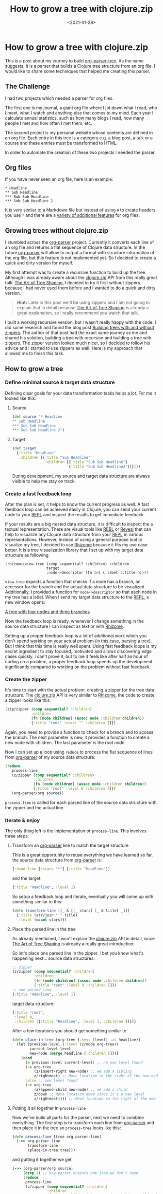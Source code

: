 #+title: How to grow a tree with clojure.zip
#+DATE: <2021-01-28>
#+CONTENT-TYPE: blog
* How to grow a tree with clojure.zip
This is a post about my journey to build [[https://github.com/rollacaster/org-parser-tree][org-parser-tree]]. As the name suggests, it is a parser that builds a Clojure tree structure from an org file. I would like to share some techniques that helped me creating this parser.
** The Challenge
I had two projects which needed a parser for org files.

The first one is my journal, a giant org file where I jot down what I read, who I meet, what I watch and anything else that comes to my mind. Each year I calculate annual statistics, such as how many blogs I read, how many people I met and how often I met them, etc.

The second project is my personal website whose contents are defined in an org file. Each entry in this tree is a category e.g. a blog post, a talk or a course and these entries must be transformed to HTML.

In order to automate the creation of these two projects I needed the parser.
** Org files
If you have never seen an org file, here is an example:

#+BEGIN_SRC text
 * Headline
 ** Sub Headline
 *** Sub Sub Headline
 *** Sub Sub Headline 2
#+END_SRC

It is very similar to a Markdown file but instead of using =#= to create headers you use =*= and there are a [[https://orgmode.org/][variety of additional features]] for org files.
** Growing trees without clojure.zip
I stumbled across the [[https://github.com/200ok-ch/org-parser][org-parser]] project. Currently it converts each line of an org file and returns a flat sequence of Clojure data structure. In the future [[https://github.com/200ok-ch/org-parser][org-parser]] will allow to output a format with structure information of the org file, but this feature is not implemented yet. So I decided to create a quick and dirty version for myself.

My first attempt was to create a recursive function to build up the tree. Although I was already aware about the [[https://clojure.github.io/clojure/clojure.zip-api.html][clojure.zip]] API from this really great talk: [[https://lambdaisland.com/blog/2018-11-26-art-tree-shaping-clojure-zip][The Art of Tree Shaping]], I decided to try it first without zippers because I had never used them before and I wanted to do a quick and dirty version.

#+BEGIN_QUOTE
*Hint:* Later in this post we'll be using zippers and I am not going to explain that in detail because [[https://lambdaisland.com/blog/2018-11-26-art-tree-shaping-clojure-zip][The Art of Tree Shaping]] is already a great explanation, so I really recommend you watch that talk.
#+END_QUOTE

I built a working recursive version, but I wasn't really happy with the code. I did some research and found the blog post [[https://vincent.404.taipei/clojure/building-trees-with-and-without-zippers/][Building trees with and without zippers]]. The author of that post had the exact same journey as me and shared his solution, building a tree with recursion and building a tree with zippers. The zipper version looked much nicer, so I decided to follow his advice and I started to use zippers as well. Here is my approach that allowed me to finish this task.
** How to grow a tree
*** Define minimal source & target data structure
Defining clear goals for your data transformation tasks helps a lot. For me it looked like this:
**** Source
#+BEGIN_SRC clojure
  (def source "* Headline
  ,** Sub Headline
  ,*** Sub Sub Headline
  ,*** Sub Sub Headline 2")
#+END_SRC
**** Target
#+BEGIN_SRC clojure
  (def target
    {:title "Headline"
     :children [{:title "Sub Headline"
                 :children [{:title "Sub Sub Headline"}
                            {:title "Sub Sub Headline2"}]}]})
#+END_SRC
During development, my source and target data structure are always visible to help me stay on track.
*** Create a fast feedback loop
After the plan is set, it helps to know the current progress as well. A fast feedback loop can be achieved easily in Clojure, you can send your current code to your [[https://clojure.org/guides/repl/introduction][REPL]] and inspect the results to get immediate feedback. 

If your results are a big nested data structure, it is difficult to inspect the a textual representation. There are visual tools like [[https://github.com/cognitect-labs/REBL-distro][REBL]] or [[https://github.com/vlaaad/reveal][Reveal]] that can help to visualize any Clojure data structure from your [[https://clojure.org/guides/repl/introduction][REPL]] in various representations. However, instead of using a general purpose tool to visualize my tree, I decided to use [[https://github.com/ztellman/rhizome][Rhizome]] because it fits my use case better. It is a tree visualization library that I set up with my target data structure as following:

#+BEGIN_SRC clojurescript
  (rhizome/view-tree (comp sequential? :children) :children
                     target
                     :node->descriptor (fn [n] {:label (:title n)}))
#+END_SRC

=view-tree= expects a function that checks if a node has a branch, an accessor for the branch and the actual data structure to be visualized. Additionally, I provided a function for =node->descriptor= so that each node  in my tree has a label. When I send my target data structure to the [[https://clojure.org/guides/repl/introduction][REPL]], a new window opens:

[[file:images/tree.png][A tree with four nodes and three branches]]

Now the feedback loop is ready, whenever I change something in the source data structure I can inspect as text or with [[https://github.com/ztellman/rhizome][Rhizome]].

Setting up a proper feedback loop is a lot of additional work which you don't spend working on your actual problem (in this case, parsing a tree). But I think that this time is really well spent. Using fast feedback loops is my secret ingredient to stay focused, motivated and allows discovering edge cases quickly. I can't prove it, but to me it feels like after half an hour of coding on a problem, a proper feedback loop speeds up the development significantly compared to working on the problem without fast feedback.
*** Create the zipper
It's time to start with the actual problem: creating a zipper for the tree data structure. The [[https://clojure.github.io/clojure/clojure.zip-api.html][clojure.zip]] API is very similar to [[https://github.com/ztellman/rhizome][Rhizome]], the code to create a zipper looks like this:

#+BEGIN_SRC clojure
  (zip/zipper (comp sequential? :children)
              :children
              (fn [node children] (assoc node :children children))
              {:title "root" :stars "" :children []})
#+END_SRC

Again, you need to provide a function to check for a branch and to access the branch. The next parameter is new, it provides a function to create a new node with children. The last parameter is the root node.  

Now I can set up a loop using =reduce= to process the flat sequence of lines from [[https://github.com/200ok-ch/org-parser][org-parser]] of my source data structure:
#+BEGIN_SRC clojure
  (reduce
     process-line
     (z/zipper (comp sequential? :children)
               :children
               (fn [node children] (assoc node :children children))
               {:title "root" :level 0 :children []})
     (org-parser/org source))
#+END_SRC

=process-line= is called for each parsed line of the source data structure with the zipper and the actual line.
*** Iterate & enjoy
The only thing left is the implementation of =process-line=. This involves three steps:
**** Transform an [[https://github.com/200ok-ch/org-parser][org-parser]] line to match the target structure
This is a great opportunity to reuse everything we have learned so far, the source data structure from [[https://github.com/200ok-ch/org-parser][org-parser]] is:
#+BEGIN_SRC clojure
[:head-line [:stars "*"] [:title "Headline"]]
#+END_SRC

and the target:

#+BEGIN_SRC clojure
{:title "Headline", :level 1}
#+END_SRC

So setup a feedback loop and iterate, eventually you will come up with something similar to this:

#+BEGIN_SRC clojure
  (defn transform-line [[_ & [[_ stars] [_ & title] _]]]
    {:title (str/join " " title)
     :level (count stars)})
#+END_SRC
**** Place the parsed line in the tree
As already mentioned, I won't explain the [[https://clojure.github.io/clojure/clojure.zip-api.html][clojure.zip]] API in detail, since [[https://lambdaisland.com/blog/2018-11-26-art-tree-shaping-clojure-zip][The Art of Tree Shaping]] is already a really great introduction.

So let's place one parsed line in the zipper. I bet you know what's happening next... source data structures:

#+BEGIN_SRC clojure
  ;; zipper
  (z/zipper (comp sequential? :children)
            :children
            (fn [node children] (assoc node :children children))
            {:title "root" :level 0 :children []})
  ;; one parsed line
  {:title "Headline", :level 1}
#+END_SRC

target data structure:
#+BEGIN_SRC clojure
  {:title "root",
   :level 0,
   :children [{:title "Headline", :level 1, :children []}]}
#+END_SRC


After a few iterations you should get something similar to:

#+BEGIN_SRC clojure
  (defn place-in-tree [org-tree {:keys [level] :as headline}]
    (let [previous-level (:level (z/node org-tree))
          current-level level
          new-node (merge headline {:children []})]
      (cond
        (= previous-level current-level) ;; no new level found
        (-> org-tree
            (z/insert-right new-node) ;; we add a sibling
            z/rightmost) ;; Move location to the right of the new node
        :else ;; new level found
        (-> org-tree
            (z/append-child new-node) ;; we add a child
            z/down ;; Move location down since it's a new level
            z/rightmost)))) ;; Move location to the right of the new node
#+END_SRC
**** Putting it all together in =process-line=
Now we've build all parts for the parser, next we need to combine everything. The first step is to transform each line from [[https://github.com/200ok-ch/org-parser][org-parser]] and then place it in the tree so =process-tree= looks like this:
#+BEGIN_SRC clojure
  (defn process-line [tree org-parser-line]
    (->> org-parser-line
         transform-line
         (place-in-tree tree)))
#+END_SRC

and putting it together we get
#+BEGIN_SRC clojure
  (->> (org-parser/org source)
       (drop 1) ;; org-parser outputs one item we don't need
       (reduce
        process-line
        (z/zipper (comp sequential? :children)
                  :children
                  (fn [node children] (assoc node :children children))
                  {:title "root" :level 0 :children []}))
       z/root) ;; builds the tree data structure
#+END_SRC
** Conclusion
And that's how to grow a tree in Clojure. There are still some bugs and missing features in this minimal implementation (e.g. what happens if your org-file reduces its level), but if your feedback loops are in place you can fix this. If you don't want to grow a tree by yourself, you can use [[https://github.com/rollacaster/org-parser-tree][org-parser-tree]]. Checkout the source code to learn how to extend the tree creation with [[https://clojure.org/reference/multimethods][Multimethods]].
